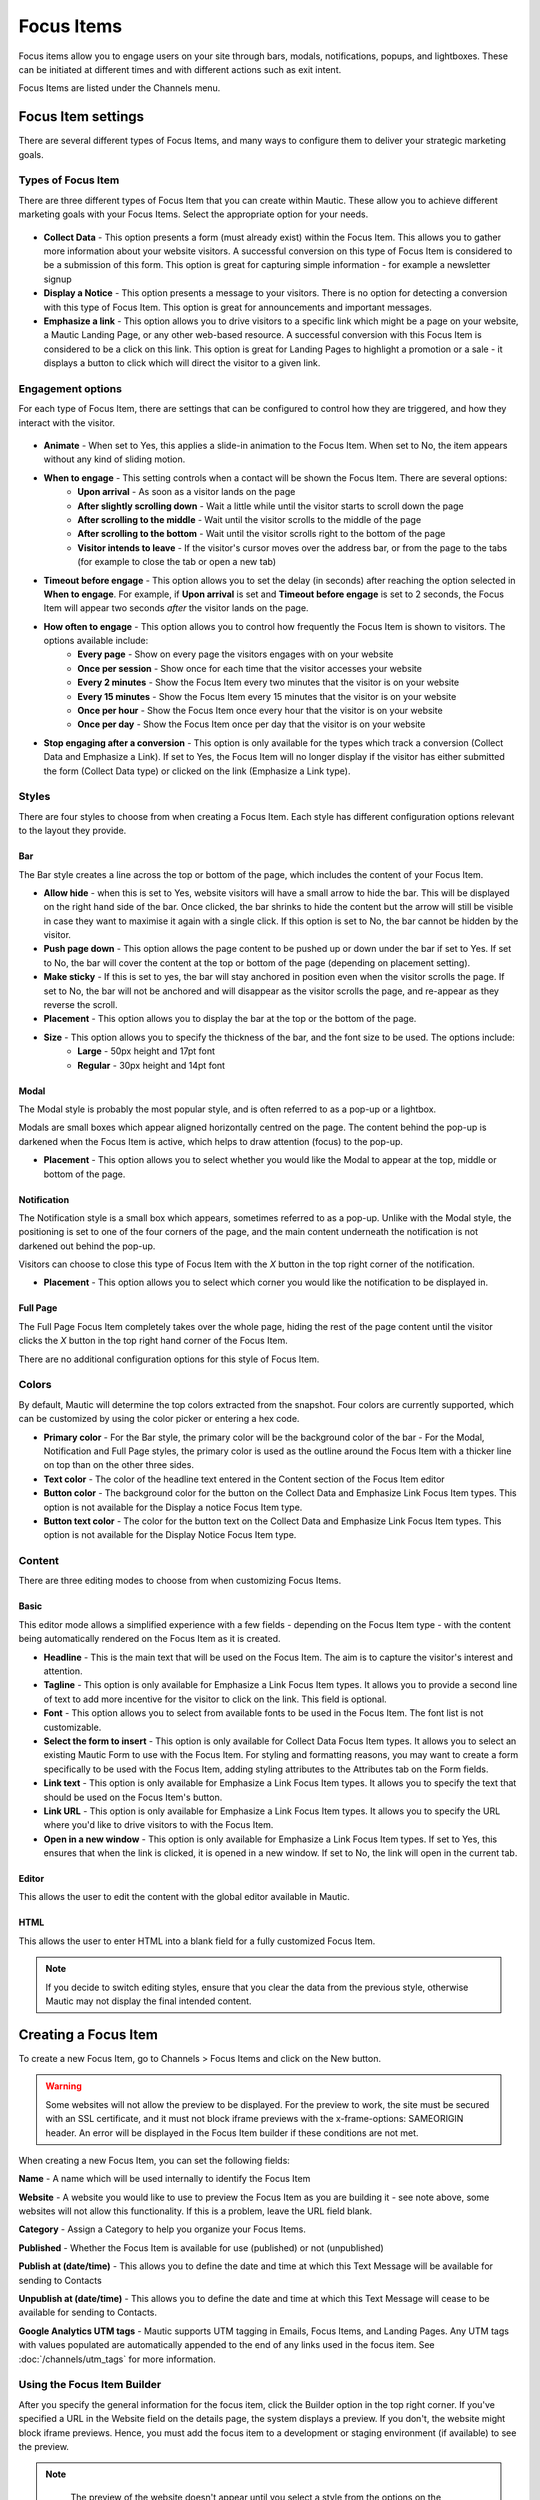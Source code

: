 Focus Items
###########

Focus items allow you to engage users on your site through bars, modals, notifications, popups, and lightboxes. These can be initiated at different times and with different actions such as exit intent.

Focus Items are listed under the Channels menu.

Focus Item settings
*******************
There are several different types of Focus Items, and many ways to configure them to deliver your strategic marketing goals.

Types of Focus Item
===================

There are three different types of Focus Item that you can create within Mautic.  These allow you to achieve different marketing goals with your Focus Items.  Select the appropriate option for your needs.

  .. image:: images/focus_items/focus_item_types.png
    :width: 400
    :alt: Screenshot showing the types of Focus Items.

- **Collect Data** - This option presents a form (must already exist) within the Focus Item.  This allows you to gather more information about your website visitors.  A successful conversion on this type of Focus Item is considered to be a submission of this form.  This option is great for capturing simple information - for example a newsletter signup
- **Display a Notice** - This option presents a message to your visitors. There is no option for detecting a conversion with this type of Focus Item.  This option is great for announcements and important messages.
- **Emphasize a link** - This option allows you to drive visitors to a specific link which might be a page on your website, a Mautic Landing Page, or any other web-based resource.  A successful conversion with this Focus Item is considered to be a click on this link.  This option is great for Landing Pages to highlight a promotion or a sale - it displays a button to click which will direct the visitor to a given link.

Engagement options
==================

For each type of Focus Item, there are settings that can be configured to control how they are triggered, and how they interact with the visitor.

  .. image:: images/focus_items/focus_item_engagement.png
    :width: 400
    :alt: Screenshot showing the engagement settings for Focus Items.

- **Animate** - When set to Yes, this applies a slide-in animation to the Focus Item.  When set to No, the item appears without any kind of sliding motion.
- **When to engage** - This setting controls when a contact will be shown the Focus Item.  There are several options:
   - **Upon arrival** - As soon as a visitor lands on the page
   - **After slightly scrolling down** - Wait a little while until the visitor starts to scroll down the page
   - **After scrolling to the middle** - Wait until the visitor scrolls to the middle of the page
   - **After scrolling to the bottom** - Wait until the visitor scrolls right to the bottom of the page
   - **Visitor intends to leave** - If the visitor's cursor moves over the address bar, or from the page to the tabs (for example to close the tab or open a new tab)
- **Timeout before engage** - This option allows you to set the delay (in seconds) after reaching the option selected in **When to engage**. For example, if **Upon arrival** is set and **Timeout before engage** is set to 2 seconds, the Focus Item will appear two seconds *after* the visitor lands on the page.
- **How often to engage** - This option allows you to control how frequently the Focus Item is shown to visitors. The options available include:
   - **Every page** - Show on every page the visitors engages with on your website
   - **Once per session** - Show once for each time that the visitor accesses your website
   - **Every 2 minutes** - Show the Focus Item every two minutes that the visitor is on your website
   - **Every 15 minutes** - Show the Focus Item every 15 minutes that the visitor is on your website
   - **Once per hour** -  Show the Focus Item once every hour that the visitor is on your website
   - **Once per day** - Show the Focus Item once per day that the visitor is on your website
- **Stop engaging after a conversion** - This option is only available for the types which track a conversion (Collect Data and Emphasize a Link).  If set to Yes, the Focus Item will no longer display if the visitor has either submitted the form (Collect Data type) or clicked on the link (Emphasize a Link type).

Styles
======

There are four styles to choose from when creating a Focus Item.  Each style has different configuration options relevant to the layout they provide.

  .. image:: images/focus_items/focus_item_styles.png
    :width: 400
    :alt: Screenshot showing the styles for Focus Items.

Bar
~~~
The Bar style creates a line across the top or bottom of the page, which includes the content of your Focus Item.

- **Allow hide** - when this is set to Yes, website visitors will have a small arrow to hide the bar. This will be displayed on the right hand side of the bar.  Once clicked, the bar shrinks to hide the content but the arrow will still be visible in case they want to maximise it again with a single click.  If this option is set to No, the bar cannot be hidden by the visitor.
- **Push page down** - This option allows the page content to be pushed up or down under the bar if set to Yes. If set to No, the bar will cover the content at the top or bottom of the page (depending on placement setting).
- **Make sticky** - If this is set to yes, the bar will stay anchored in position even when the visitor scrolls the page. If set to No, the bar will not be anchored and will disappear as the visitor scrolls the page, and re-appear as they reverse the scroll.
- **Placement** - This option allows you to display the bar at the top or the bottom of the page.
- **Size** - This option allows you to specify the thickness of the bar, and the font size to be used. The options include:
    - **Large** - 50px height and 17pt font
    - **Regular** - 30px height and 14pt font

Modal
~~~~~
The Modal style is probably the most popular style, and is often referred to as a pop-up or a lightbox.

Modals are small boxes which appear aligned horizontally centred on the page.  The content behind the pop-up is darkened when the Focus Item is active, which helps to draw attention (focus) to the pop-up.

- **Placement** - This option allows you to select whether you would like the Modal to appear at the top, middle or bottom of the page.

Notification
~~~~~~~~~~~~

The Notification style is a small box which appears, sometimes referred to as a pop-up.  Unlike with the Modal style, the positioning is set to one of the four corners of the page, and the main content underneath the notification is not darkened out behind the pop-up.

Visitors can choose to close this type of Focus Item with the *X* button in the top right corner of the notification.

- **Placement** - This option allows you to select which corner you would like the notification to be displayed in.

Full Page
~~~~~~~~~

The Full Page Focus Item completely takes over the whole page, hiding the rest of the page content until the visitor clicks the *X* button in the top right hand corner of the Focus Item.

There are no additional configuration options for this style of Focus Item.

Colors
======

By default, Mautic will determine the top colors extracted from the snapshot. Four colors are currently supported, which can be customized by using the color picker or entering a hex code.

- **Primary color**
  - For the Bar style, the primary color will be the background color of the bar
  - For the Modal, Notification and Full Page styles, the primary color is used as the outline around the Focus Item with a thicker line on top than on the other three sides.
- **Text color** - The color of the headline text entered in the Content section of the Focus Item editor
- **Button color** - The background color for the button on the Collect Data and Emphasize Link Focus Item types.  This option is not available for the Display a notice Focus Item type.
- **Button text color** - The color for the button text on the Collect Data and Emphasize Link Focus Item types.  This option is not available for the Display Notice Focus Item type.

Content
=======
There are three editing modes to choose from when customizing Focus Items.

  .. image:: images/focus_items/focus_item_content.png
    :width: 400
    :alt: Screenshot showing the content options for creating Focus Items.

Basic
~~~~~
This editor mode allows a simplified experience with a few fields - depending on the Focus Item type - with the content being automatically rendered on the Focus Item as it is created.

- **Headline** - This is the main text that will be used on the Focus Item. The aim is to capture the visitor's interest and attention.
- **Tagline** - This option is only available for Emphasize a Link Focus Item types.  It allows you to provide a second line of text to add more incentive for the visitor to click on the link.  This field is optional.
- **Font** - This option allows you to select from available fonts to be used in the Focus Item.  The font list is not customizable.
- **Select the form to insert** - This option is only available for Collect Data Focus Item types. It allows you to select an existing Mautic Form to use with the Focus Item. For styling and formatting reasons, you may want to create a form specifically to be used with the Focus Item, adding styling attributes to the Attributes tab on the Form fields.
- **Link text** - This option is only available for Emphasize a Link Focus Item types. It allows you to specify the text that should be used on the Focus Item's button.
- **Link URL** - This option is only available for Emphasize a Link Focus Item types. It allows you to specify the URL where you'd like to drive visitors to with the Focus Item.
- **Open in a new window** - This option is only available for Emphasize a Link Focus Item types. If set to Yes, this ensures that when the link is clicked, it is opened in a new window.  If set to No, the link will open in the current tab.

Editor
~~~~~~
This allows the user to edit the content with the global editor available in Mautic.

HTML
~~~~
This allows the user to enter HTML into a blank field for a fully customized Focus Item.

.. note:: 
    If you decide to switch editing styles, ensure that you clear the data from the previous style, otherwise Mautic may not display the final intended content.


Creating a Focus Item
*********************

To create a new Focus Item, go to Channels > Focus Items and click on the New button.

.. warning:: 
    Some websites will not allow the preview to be displayed. For the preview to work, the site must be secured with an SSL certificate, and it must not block iframe previews with the x-frame-options: SAMEORIGIN header. An error will be displayed in the Focus Item builder if these conditions are not met.

When creating a new Focus Item, you can set the following fields:

**Name** - A name which will be used internally to identify the Focus Item

**Website** - A website you would like to use to preview the Focus Item as you are building it - see note above, some websites will not allow this functionality. If this is a problem, leave the URL field blank.

**Category** - Assign a Category to help you organize your Focus Items.

**Published** - Whether the Focus Item is available for use (published) or not (unpublished)

**Publish at (date/time)** - This allows you to define the date and time at which this Text Message will be available for sending to Contacts

**Unpublish at (date/time)** - This allows you to define the date and time at which this Text Message will cease to be available for sending to Contacts.

**Google Analytics UTM tags** - Mautic supports UTM tagging in Emails, Focus Items, and Landing Pages. Any UTM tags with values populated are automatically appended to the end of any links used in the focus item.  See :doc:`/channels/utm_tags` for more information.

  .. image:: images/focus_items/focus_item_create.png
    :width: 400
    :alt: Screenshot showing the creation of a Focus Item.

Using the Focus Item Builder
============================

After you specify the general information for the focus item, click the Builder option in the top right corner. If you've specified a URL in the Website field on the details page, the system displays a preview. If you don't, the website might block iframe previews. Hence, you must add the focus item to a development or staging environment (if available) to see the preview.

.. note:: 
    The preview of the website doesn't appear until you select a style from the options on the Focus Item Builder.

  .. image:: images/focus_items/focus_item_builder.png
    :width: 400
    :alt: Screenshot showing the Focus Item Builder

You can use the menu on the sidebar to configure the Focus Item to your liking. The preview area on the left allows you to see how it will appear on your website. You can also use the mobile phone icon at the top right to switch to a responsive view.  This is important to ensure that you are not blocking key elements of the user experience on mobile devices.

  .. image:: images/focus_items/focus_item_builder_responsive.png
    :width: 400
    :alt: Screenshot showing the Focus Item Builder in responsive mode.

Using Focus Items
*****************

Once you have created your Focus Item, you're ready to publish it to your website.  If you're not quite ready for the Focus Item to go live, but you need to get it set up on your website, you can set the Focus Item to Unpublished.

Deploying to a website
======================

When you save the Focus Item, the code snippet required to display it on your website will be shown in a green box on the Focus Item overview page.

  .. image:: images/focus_items/focus_item_embed.png
    :width: 400
    :alt: Screenshot showing the Focus Item code to be embedded within a website.

.. note:: 
    You may need assistance from your web development team to implement the Focus Item tracking code on your website.  

    You must also ensure that you have specified your website's domain where the Focus Item is being displayed in the CORS settings for your Mautic instance, otherwise it will not appear. To check this, go to Settings > Configuration > System Settings > CORS Settings and set Restricted Domains to Yes. Ensure that your domain is specified in the field.  Alternatively (but not recommended, as this would allow other websites to display your Focus Items), set Restrict Domains to No and don't specify your domains.

Deploying through a Campaign
============================

It is possible to trigger a Focus Item to appear as part of a Campaign workflow. This does not require you to paste the Focus Item code onto your website as it is delivered through the existing Mautic Tracking Code.

Within the Campaign, add a decision for Visits a Page, and then select the Action of Show Focus Item. Note that it must be preceded by Visits a Page to be triggered.

.. warning:: 
    Sometimes the Campaign Action can be unreliable and it is dependent on your campaign steps, so it is recommended to use the direct embedding method in most cases.

Measuring success
*****************

When the Emphasize a Link type is used, Mautic displays the link on the Focus Item overview page where you can view the number of unique clicks.

If you change the link in a Focus Item after it was deployed, all links will be listed in the overview page.

Additionally, UTM tags on Focus Items are applied to both Form submissions and link clicks.  If you are using a Focus Item to submit a Form, it is recommended that you have a Submit Action on the Form to record the UTM tags.